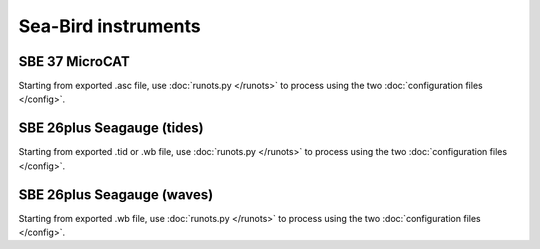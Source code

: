 Sea-Bird instruments
********************

SBE 37 MicroCAT
===============

Starting from exported .asc file, use :doc:`runots.py </runots>` to process using the two :doc:`configuration files </config>`.


SBE 26plus Seagauge (tides)
===========================

Starting from exported .tid or .wb file, use :doc:`runots.py </runots>` to process using the two :doc:`configuration files </config>`.


SBE 26plus Seagauge (waves)
===========================

Starting from exported .wb file, use :doc:`runots.py </runots>` to process using the two :doc:`configuration files </config>`.
